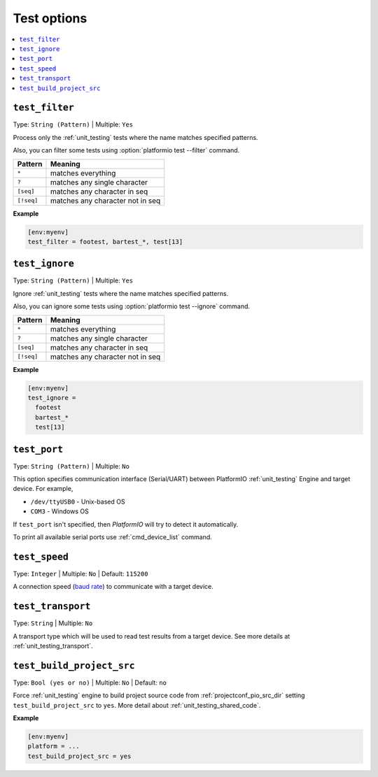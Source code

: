 ..  Copyright (c) 2014-present PlatformIO <contact@platformio.org>
    Licensed under the Apache License, Version 2.0 (the "License");
    you may not use this file except in compliance with the License.
    You may obtain a copy of the License at
       http://www.apache.org/licenses/LICENSE-2.0
    Unless required by applicable law or agreed to in writing, software
    distributed under the License is distributed on an "AS IS" BASIS,
    WITHOUT WARRANTIES OR CONDITIONS OF ANY KIND, either express or implied.
    See the License for the specific language governing permissions and
    limitations under the License.

.. _projectconf_section_env_test:

Test options
------------

.. seealso::
    Please make sure to read :ref:`unit_testing` guide first.

.. contents::
    :local:

.. _projectconf_test_filter:

``test_filter``
^^^^^^^^^^^^^^^

Type: ``String (Pattern)`` | Multiple: ``Yes``

Process only the :ref:`unit_testing` tests where the name matches specified
patterns.

Also, you can filter some tests using :option:`platformio test --filter` command.

.. list-table::
    :header-rows:  1

    * - Pattern
      - Meaning

    * - ``*``
      - matches everything

    * - ``?``
      - matches any single character

    * - ``[seq]``
      - matches any character in seq

    * - ``[!seq]``
      - matches any character not in seq

**Example**

.. code-block:: ini

  [env:myenv]
  test_filter = footest, bartest_*, test[13]

.. _projectconf_test_ignore:

``test_ignore``
^^^^^^^^^^^^^^^

Type: ``String (Pattern)`` | Multiple: ``Yes``

Ignore :ref:`unit_testing` tests where the name matches specified patterns.

Also, you can ignore some tests using :option:`platformio test --ignore` command.

.. list-table::
    :header-rows:  1

    * - Pattern
      - Meaning

    * - ``*``
      - matches everything

    * - ``?``
      - matches any single character

    * - ``[seq]``
      - matches any character in seq

    * - ``[!seq]``
      - matches any character not in seq

**Example**

.. code-block:: ini

  [env:myenv]
  test_ignore =
    footest
    bartest_*
    test[13]

.. _projectconf_test_port:

``test_port``
^^^^^^^^^^^^^

Type: ``String (Pattern)`` | Multiple: ``No``

This option specifies communication interface (Serial/UART) between PlatformIO
:ref:`unit_testing` Engine and target device. For example,

* ``/dev/ttyUSB0`` - Unix-based OS
* ``COM3`` - Windows OS

If ``test_port`` isn't specified, then *PlatformIO* will try to detect it
automatically.

To print all available serial ports use :ref:`cmd_device_list` command.

.. _projectconf_test_speed:

``test_speed``
^^^^^^^^^^^^^^

Type: ``Integer`` | Multiple: ``No`` | Default: ``115200``

A connection speed (`baud rate <http://en.wikipedia.org/wiki/Baud>`_)
to communicate with a target device.

.. _projectconf_test_transport:

``test_transport``
^^^^^^^^^^^^^^^^^^

Type: ``String`` | Multiple: ``No``

A transport type which will be used to read test results from a target device.
See more details at :ref:`unit_testing_transport`.

.. _projectconf_test_build_project_src:

``test_build_project_src``
^^^^^^^^^^^^^^^^^^^^^^^^^^

Type: ``Bool (yes or no)`` | Multiple: ``No`` | Default: ``no``

Force :ref:`unit_testing` engine to build project source code from
:ref:`projectconf_pio_src_dir` setting ``test_build_project_src`` to ``yes``.
More detail about :ref:`unit_testing_shared_code`.

**Example**

.. code-block:: ini

  [env:myenv]
  platform = ...
  test_build_project_src = yes
